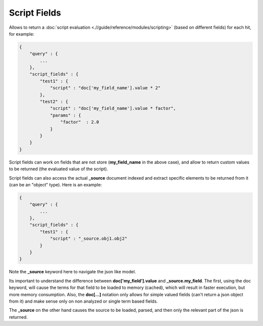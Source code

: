 =============
Script Fields
=============

Allows to return a :doc:`script evaluation <.//guide/reference/modules/scripting>`  (based on different fields) for each hit, for example:


.. code-block:: js


    {
        "query" : {
            ...
        },
        "script_fields" : {
            "test1" : {
                "script" : "doc['my_field_name'].value * 2"
            },
            "test2" : {
                "script" : "doc['my_field_name'].value * factor",
                "params" : {
                    "factor"  : 2.0
                }
            }
        }
    }


Script fields can work on fields that are not store (**my_field_name** in the above case), and allow to return custom values to be returned (the evaluated value of the script).


Script fields can also access the actual **_source** document indexed and extract specific elements to be returned from it (can be an "object" type). Here is an example:


.. code-block:: js


        {
            "query" : {
                ...
            },
            "script_fields" : {
                "test1" : {
                    "script" : "_source.obj1.obj2" 
                }
            }
        }


Note the **_source** keyword here to navigate the json like model. 


Its important to understand the difference between **doc['my_field'].value** and **_source.my_field**. The first, using the doc keyword, will cause the terms for that field to be loaded to memory (cached), which will result in faster execution, but more memory consumption. Also, the **doc[...]** notation only allows for simple valued fields (can't return a json object from it) and make sense only on non analyzed or single term based fields.


The **_source** on the other hand causes the source to be loaded, parsed, and then only the relevant part of the json is returned.
